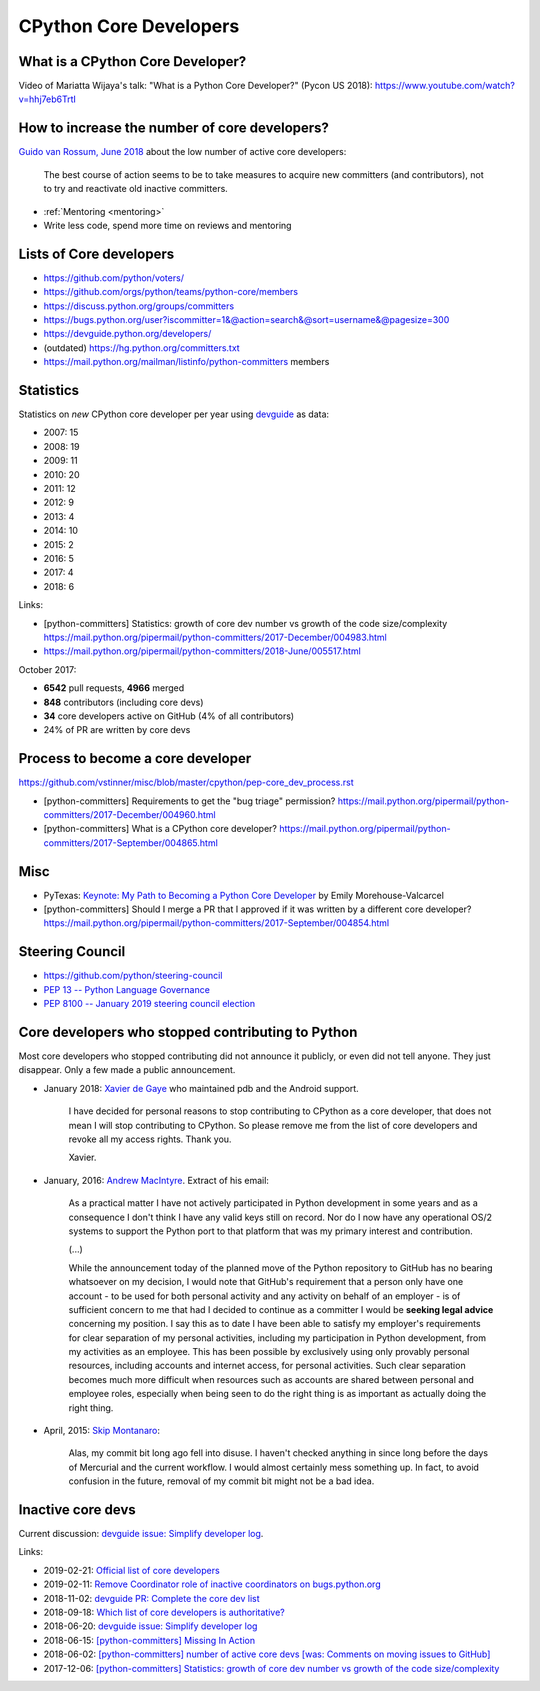 .. _core-devs:

+++++++++++++++++++++++
CPython Core Developers
+++++++++++++++++++++++

What is a CPython Core Developer?
=================================

Video of Mariatta Wijaya's talk: "What is a Python Core Developer?" (Pycon US
2018): https://www.youtube.com/watch?v=hhj7eb6TrtI

How to increase the number of core developers?
==============================================

`Guido van Rossum, June 2018
<https://mail.python.org/pipermail/python-committers/2018-June/005519.html>`_
about the low number of active core developers:

    The best course of action seems to be to take measures to acquire new
    committers (and contributors), not to try and reactivate old inactive
    committers.

* :ref:`Mentoring <mentoring>`
* Write less code, spend more time on reviews and mentoring

Lists of Core developers
========================

* https://github.com/python/voters/
* https://github.com/orgs/python/teams/python-core/members
* https://discuss.python.org/groups/committers
* https://bugs.python.org/user?iscommitter=1&@action=search&@sort=username&@pagesize=300
* https://devguide.python.org/developers/
* (outdated) https://hg.python.org/committers.txt
* https://mail.python.org/mailman/listinfo/python-committers members

Statistics
==========

Statistics on *new* CPython core developer per year using `devguide
<https://devguide.python.org/developers/>`_ as data:

* 2007: 15
* 2008: 19
* 2009: 11
* 2010: 20
* 2011: 12
* 2012: 9
* 2013: 4
* 2014: 10
* 2015: 2
* 2016: 5
* 2017: 4
* 2018: 6

Links:

* [python-committers] Statistics: growth of core dev number vs growth of the code size/complexity
  https://mail.python.org/pipermail/python-committers/2017-December/004983.html
* https://mail.python.org/pipermail/python-committers/2018-June/005517.html

October 2017:

* **6542** pull requests, **4966** merged
* **848** contributors (including core devs)
* **34** core developers active on GitHub (4% of all contributors)
* 24% of PR are written by core devs

Process to become a core developer
==================================

https://github.com/vstinner/misc/blob/master/cpython/pep-core_dev_process.rst

* [python-committers] Requirements to get the "bug triage" permission?
  https://mail.python.org/pipermail/python-committers/2017-December/004960.html
* [python-committers] What is a CPython core developer?
  https://mail.python.org/pipermail/python-committers/2017-September/004865.html


Misc
====

* PyTexas: `Keynote: My Path to Becoming a Python Core Developer
  <https://www.youtube.com/watch?v=rOzUMQW4p0Y>`_ by Emily Morehouse-Valcarcel
* [python-committers] Should I merge a PR that I approved if it was written by a different core developer?
  https://mail.python.org/pipermail/python-committers/2017-September/004854.html


Steering Council
================

* https://github.com/python/steering-council
* `PEP 13 -- Python Language Governance
  <https://www.python.org/dev/peps/pep-0013/>`_
* `PEP 8100 -- January 2019 steering council election
  <https://www.python.org/dev/peps/pep-8100/>`_


.. _removed-commit-bit:

Core developers who stopped contributing to Python
==================================================

Most core developers who stopped contributing did not announce it publicly,
or even did not tell anyone. They just disappear. Only a few made a public
announcement.

* January 2018: `Xavier de Gaye
  <https://mail.python.org/archives/list/python-committers@python.org/thread/NKCJC7TX5BJDQOCZX6JZEZR3LWQUZ2SP/>`_
  who maintained pdb and the Android support.

    I have decided for personal reasons to stop contributing to CPython as a
    core developer, that does not mean I will stop contributing to CPython. So
    please remove me from the list of core developers and revoke all my access
    rights. Thank you.

    Xavier.

* January, 2016: `Andrew MacIntyre
  <https://mail.python.org/archives/list/python-committers@python.org/thread/H2GFRDSWCRF7U5OS63VUS4YPAHWTXP4I/>`_.
  Extract of his email:

    As a practical matter I have not actively participated in Python
    development in some years and as a consequence I don't think I have any
    valid keys still on record.  Nor do I now have any operational OS/2
    systems to support the Python port to that platform that was my primary
    interest and contribution.

    (...)

    While the announcement today of the planned move of the Python
    repository to GitHub has no bearing whatsoever on my decision, I would
    note that GitHub's requirement that a person only have one account - to
    be used for both personal activity and any activity on behalf of an
    employer - is of sufficient concern to me that had I decided to continue
    as a committer I would be **seeking legal advice** concerning my position.
    I say this as to date I have been able to satisfy my employer's
    requirements for clear separation of my personal activities, including
    my participation in Python development, from my activities as an
    employee.  This has been possible by exclusively using only provably
    personal resources, including accounts and internet access, for personal
    activities.  Such clear separation becomes much more difficult when
    resources such as accounts are shared between personal and employee
    roles, especially when being seen to do the right thing is as important
    as actually doing the right thing.

* April, 2015: `Skip Montanaro <https://bugs.python.org/msg241740>`_:

    Alas, my commit bit long ago fell into disuse. I haven't checked anything
    in since long before the days of Mercurial and the current workflow. I
    would almost certainly mess something up. In fact, to avoid confusion in
    the future, removal of my commit bit might not be a bad idea.


Inactive core devs
==================

Current discussion: `devguide issue: Simplify developer log
<https://github.com/python/devguide/issues/390>`__.

Links:

* 2019-02-21: `Official list of core developers
  <https://discuss.python.org/t/official-list-of-core-developers/924>`_
* 2019-02-11: `Remove Coordinator role of inactive coordinators on bugs.python.org
  <https://discuss.python.org/t/remove-coordinator-role-of-inactive-coordinators-on-bugs-python-org/866>`_
* 2018-11-02: `devguide PR: Complete the core dev list
  <https://github.com/python/devguide/pull/434>`_
* 2018-09-18: `Which list of core developers is authoritative?
  <https://discuss.python.org/t/which-list-of-core-developers-is-authoritative/55>`_
* 2018-06-20: `devguide issue: Simplify developer log
  <https://github.com/python/devguide/issues/390>`__
* 2018-06-15: `[python-committers] Missing In Action
  <https://mail.python.org/pipermail/python-committers/2018-June/005588.html>`_
* 2018-06-02: `[python-committers] number of active core devs [was: Comments on moving issues to GitHub]
  <https://mail.python.org/pipermail/python-committers/2018-June/005517.html>`_
* 2017-12-06: `[python-committers] Statistics: growth of core dev number vs growth of the code size/complexity
  <https://mail.python.org/pipermail/python-committers/2017-December/004983.html>`_
